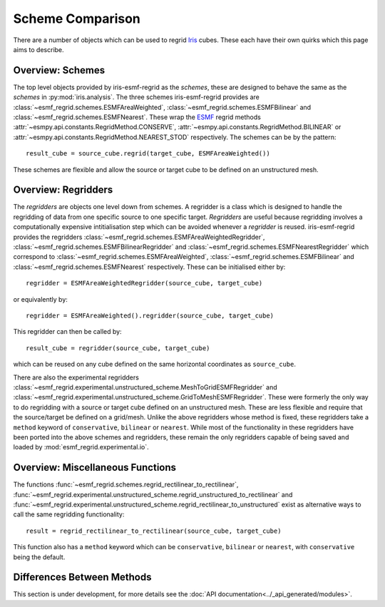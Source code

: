 Scheme Comparison
=================

There are a number of objects which can be used to regrid Iris_ cubes.
These each have their own quirks which this page aims to describe.

Overview: Schemes
-----------------

The top level objects provided by iris-esmf-regrid as the *schemes*,
these are designed to behave the same as the *schemes* in
:py:mod:`iris.analysis`. The three schemes iris-esmf-regrid provides
are :class:`~esmf_regrid.schemes.ESMFAreaWeighted`,
:class:`~esmf_regrid.schemes.ESMFBilinear` and
:class:`~esmf_regrid.schemes.ESMFNearest`. These wrap the ESMF_
regrid methods :attr:`~esmpy.api.constants.RegridMethod.CONSERVE`,
:attr:`~esmpy.api.constants.RegridMethod.BILINEAR` or
:attr:`~esmpy.api.constants.RegridMethod.NEAREST_STOD` respectively.
The schemes can be by the pattern::

    result_cube = source_cube.regrid(target_cube, ESMFAreaWeighted())

These schemes are flexible and allow the source or target cube to be
defined on an unstructured mesh.

Overview: Regridders
--------------------

The *regridders* are objects one level down from schemes. A regridder
is a class which is designed to handle the regridding of data from
one specific source to one specific target. *Regridders* are useful
because regridding involves a computationally expensive intitialisation
step which can be avoided whenever a *regridder* is reused.
iris-esmf-regrid provides the regridders
:class:`~esmf_regrid.schemes.ESMFAreaWeightedRegridder`,
:class:`~esmf_regrid.schemes.ESMFBilinearRegridder` and
:class:`~esmf_regrid.schemes.ESMFNearestRegridder` which correspond to
:class:`~esmf_regrid.schemes.ESMFAreaWeighted`,
:class:`~esmf_regrid.schemes.ESMFBilinear` and
:class:`~esmf_regrid.schemes.ESMFNearest` respectively.
These can be initialised either by::

    regridder = ESMFAreaWeightedRegridder(source_cube, target_cube)

or equivalently by::

    regridder = ESMFAreaWeighted().regridder(source_cube, target_cube)

This regridder can then be called by::

    result_cube = regridder(source_cube, target_cube)

which can be reused on any cube defined on the same horizontal
coordinates as ``source_cube``.

There are also the experimental regridders
:class:`~esmf_regrid.experimental.unstructured_scheme.MeshToGridESMFRegridder` and
:class:`~esmf_regrid.experimental.unstructured_scheme.GridToMeshESMFRegridder`.
These were formerly the only way to do regridding with a source or
target cube defined on an unstructured mesh. These are less flexible and
require that the source/target be defined on a grid/mesh. Unlike the above
regridders whose method is fixed, these regridders take a ``method`` keyword
of ``conservative``, ``bilinear`` or ``nearest``. While most of the
functionality in these regridders have been ported into the above schemes and
regridders, these remain the only regridders capable of being saved and loaded by
:mod:`esmf_regrid.experimental.io`.


Overview: Miscellaneous Functions
---------------------------------

The functions :func:`~esmf_regrid.schemes.regrid_rectilinear_to_rectilinear`,
:func:`~esmf_regrid.experimental.unstructured_scheme.regrid_unstructured_to_rectilinear` and
:func:`~esmf_regrid.experimental.unstructured_scheme.regrid_rectilinear_to_unstructured`
exist as alternative ways to call the same regridding functionality::

    result = regrid_rectilinear_to_rectilinear(source_cube, target_cube)

This function also has a ``method`` keyword which can be ``conservative``, ``bilinear``
or ``nearest``, with ``conservative`` being the default.

Differences Between Methods
---------------------------

This section is under development, for more details see the
:doc:`API documentation<../_api_generated/modules>`.

.. _Iris: https://github.com/SciTools/iris
.. _ESMF: https://github.com/esmf-org/esmf